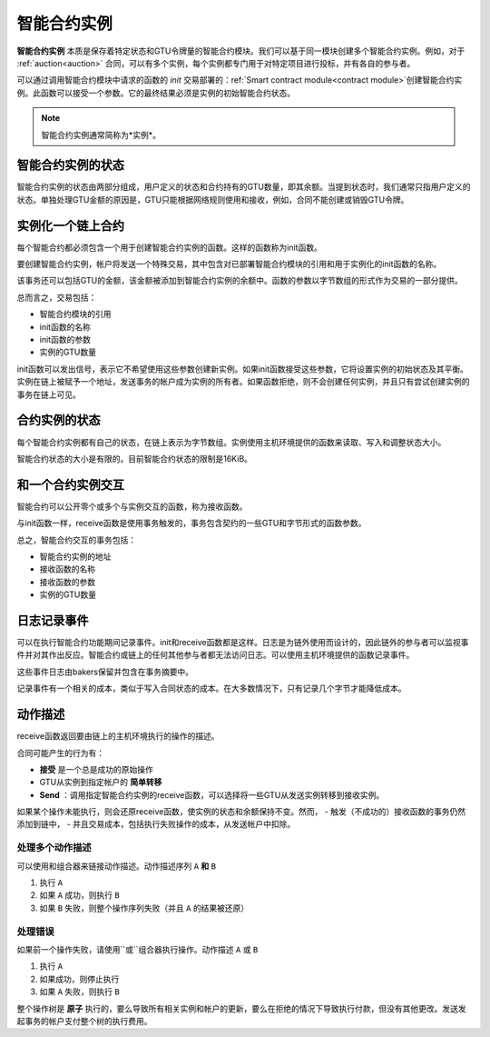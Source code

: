 .. _contract-instances:

========================
智能合约实例
========================

.. todo::

  - 阐明与智能合约相关的实例如何与模块相关（例如，现在它说一个实例是模块+状态，但是下面的图片显示的实例为contracts+state）。
  - 决定我们应该如何准确地定义智能合约模块（作为它自己的概念或者作为Wasm模块），以及我们是否应该讨论它们。
  - 决定我们是否应该有一个具体的代码示例，以及它是否应该处于Wasm、Rust或伪代码中。
  - 考虑用一幅图来解释模块和实例之间的关系。

**智能合约实例** 本质是保存着特定状态和GTU令牌量的智能合约模块。我们可以基于同一模块创建多个智能合约实例。例如，对于 :ref:`auction<auction>` 合同，可以有多个实例，每个实例都专门用于对特定项目进行投标，并有各自的参与者。

可以通过调用智能合约模块中请求的函数的 *init* 交易部署的：ref:`Smart contract module<contract module>`创建智能合约实例。此函数可以接受一个参数。它的最终结果必须是实例的初始智能合约状态。

.. note::

   智能合约实例通常简称为*实例*。

.. graphviz::
   :align: center
   :caption: Example of smart contract module containing two smart contracts:
             Escrow and Crowdfunding. Each contract has two instances.

   digraph G {
       rankdir="BT"

       subgraph cluster_0 {
           label = "Module";
           labelloc=b;
           node [fillcolor=white, shape=note]
           "Crowdfunding";
           "Escrow";
       }

       subgraph cluster_1 {
           label = "Instances";
           style=dotted;
           node [shape=box, style=rounded]
           House;
           Car;
           Gadget;
           Boardgame;
       }

       House:n -> Escrow;
       Car:n -> Escrow;
       Gadget:n -> Crowdfunding;
       Boardgame:n -> Crowdfunding;
   }
   
智能合约实例的状态
==================================

智能合约实例的状态由两部分组成，用户定义的状态和合约持有的GTU数量，即其余额。当提到状态时，我们通常只指用户定义的状态。单独处理GTU金额的原因是，GTU只能根据网络规则使用和接收，例如，合同不能创建或销毁GTU令牌。

.. _contract-instances-init-on-chain:

实例化一个链上合约
=======================================

每个智能合约都必须包含一个用于创建智能合约实例的函数。这样的函数称为init函数。

要创建智能合约实例，帐户将发送一个特殊交易，其中包含对已部署智能合约模块的引用和用于实例化的init函数的名称。

该事务还可以包括GTU的金额，该金额被添加到智能合约实例的余额中。函数的参数以字节数组的形式作为交易的一部分提供。

总而言之，交易包括：

- 智能合约模块的引用
- init函数的名称
- init函数的参数
- 实例的GTU数量

init函数可以发出信号，表示它不希望使用这些参数创建新实例。如果init函数接受这些参数，它将设置实例的初始状态及其平衡。实例在链上被赋予一个地址，发送事务的帐户成为实例的所有者。如果函数拒绝，则不会创建任何实例，并且只有尝试创建实例的事务在链上可见。

.. seealso::

   See :ref:`initialize-contract` guide for how to initialize a
   contract in practice.

合约实例的状态
==============

每个智能合约实例都有自己的状态，在链上表示为字节数组。实例使用主机环境提供的函数来读取、写入和调整状态大小。

.. seealso::

   See :ref:`host-functions-state` for a reference of these functions.

智能合约状态的大小是有限的。目前智能合约状态的限制是16KiB。

.. seealso::

   Check out :ref:`resource-accounting` for more on this.

和一个合约实例交互
============================

智能合约可以公开零个或多个与实例交互的函数，称为接收函数。

与init函数一样，receive函数是使用事务触发的，事务包含契约的一些GTU和字节形式的函数参数。

总之，智能合约交互的事务包括：

- 智能合约实例的地址
- 接收函数的名称
- 接收函数的参数
- 实例的GTU数量

.. _contract-instance-actions:

日志记录事件
==============

.. todo::

   Explain what events are and why they are useful.
   Rephrase/clarify "monitor for events".

可以在执行智能合约功能期间记录事件。init和receive函数都是这样。日志是为链外使用而设计的，因此链外的参与者可以监视事件并对其作出反应。智能合约或链上的任何其他参与者都无法访问日志。可以使用主机环境提供的函数记录事件。

.. seealso::

   See :ref:`host-functions-log` for the reference of this function.

这些事件日志由bakers保留并包含在事务摘要中。

记录事件有一个相关的成本，类似于写入合同状态的成本。在大多数情况下，只有记录几个字节才能降低成本。

.. _action-descriptions:

动作描述
===================

receive函数返回要由链上的主机环境执行的操作的描述。

合同可能产生的行为有：

- **接受** 是一个总是成功的原始操作
- GTU从实例到指定帐户的 **简单转移** 
- **Send** ：调用指定智能合约实例的receive函数，可以选择将一些GTU从发送实例转移到接收实例。

如果某个操作未能执行，则会还原receive函数，使实例的状态和余额保持不变。然而，
- 触发（不成功的）接收函数的事务仍然添加到链中，
- 并且交易成本，包括执行失败操作的成本，从发送帐户中扣除。

处理多个动作描述
---------------------------------------

可以使用和组合器来链接动作描述。动作描述序列 ``A`` **和** ``B`` 

1) 执行 ``A``
2) 如果 ``A`` 成功，则执行 ``B`` 
3) 如果 ``B`` 失败，则整个操作序列失败（并且 ``A`` 的结果被还原）

处理错误
---------------

如果前一个操作失败，请使用``或``组合器执行操作。动作描述 ``A`` 或 ``B`` 

1) 执行 ``A`` 
2) 如果成功，则停止执行
3) 如果 ``A`` 失败，则执行 ``B`` 

.. graphviz::
   :align: center
   :caption: Example of an action description, which tries to transfer to Alice
             and then Bob, if any of these fails, it will try to transfer to
             Charlie instead.

   digraph G {
       node [color=transparent]
       or1 [label = "Or"];
       and1 [label = "And"];
       transA [label = "Transfer x to Alice"];
       transB [label = "Transfer y to Bob"];
       transC [label = "Transfer z to Charlie"];

       or1 -> and1;
       and1 -> transA;
       and1 -> transB;
       or1 -> transC;
   }

.. seealso::

   See :ref:`host-functions-actions` for a reference of how to create the
   actions.

整个操作树是 **原子** 执行的，要么导致所有相关实例和帐户的更新，要么在拒绝的情况下导致执行付款，但没有其他更改。发送发起事务的帐户支付整个树的执行费用。
